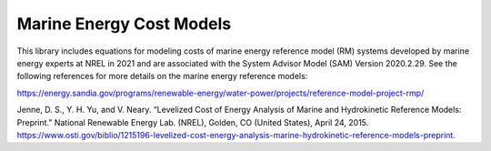 *************************
Marine Energy Cost Models
*************************

This library includes equations for modeling costs of marine energy reference model (RM) systems developed by marine energy experts at NREL in 2021 and are associated with the System Advisor Model (SAM) Version 2020.2.29. See the following references for more details on the marine energy reference models:

https://energy.sandia.gov/programs/renewable-energy/water-power/projects/reference-model-project-rmp/

Jenne, D. S., Y. H. Yu, and V. Neary. “Levelized Cost of Energy Analysis of Marine and Hydrokinetic Reference Models: Preprint.” National Renewable Energy Lab. (NREL), Golden, CO (United States), April 24, 2015. https://www.osti.gov/biblio/1215196-levelized-cost-energy-analysis-marine-hydrokinetic-reference-models-preprint.
